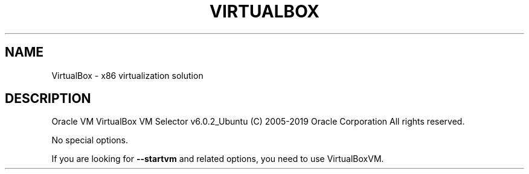 .\" DO NOT MODIFY THIS FILE!  It was generated by help2man 1.47.6.
.TH VIRTUALBOX "1" "January 2019" "VirtualBox" "User Commands"
.SH NAME
VirtualBox \- x86 virtualization solution
.SH DESCRIPTION
Oracle VM VirtualBox VM Selector v6.0.2_Ubuntu
(C) 2005\-2019 Oracle Corporation
All rights reserved.
.PP
No special options.
.PP
If you are looking for \fB\-\-startvm\fR and related options, you need to use VirtualBoxVM.
